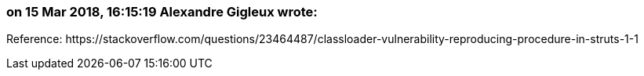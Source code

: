 === on 15 Mar 2018, 16:15:19 Alexandre Gigleux wrote:
Reference: \https://stackoverflow.com/questions/23464487/classloader-vulnerability-reproducing-procedure-in-struts-1-1

